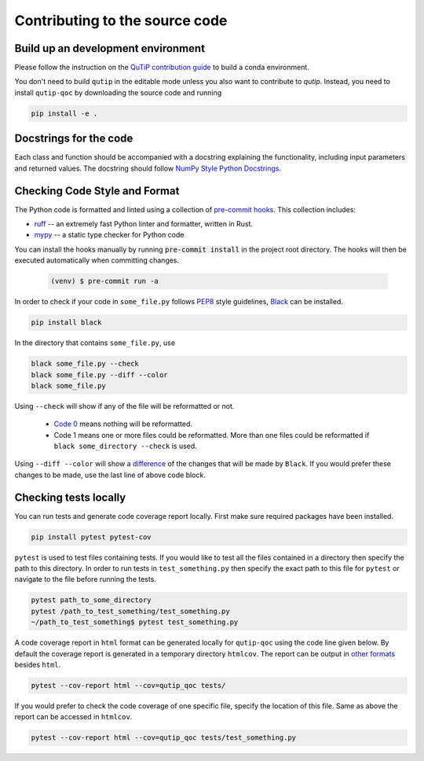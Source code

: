 .. _contribute_code:

*******************************
Contributing to the source code
*******************************

Build up an development environment
===================================

Please follow the instruction on the `QuTiP contribution guide <https://qutip.org/docs/latest/development/contributing.html#building>`_ to
build a conda environment.

You don't need to build ``qutip`` in the editable mode unless you also want to contribute to `qutip`.
Instead, you need to install ``qutip-qoc`` by downloading the source code and running

.. code-block:: bash

    pip install -e .

Docstrings for the code
=======================

Each class and function should be accompanied with a docstring
explaining the functionality, including input parameters and returned values.
The docstring should follow
`NumPy Style Python Docstrings <https://www.sphinx-doc.org/en/master/usage/extensions/example_numpy.html>`_.

Checking Code Style and Format
==============================

The Python code is formatted and linted using a collection of `pre-commit hooks <https://pre-commit.com/>`_.
This collection includes:

- `ruff <https://docs.astral.sh/ruff/>`_ -- an extremely fast Python linter and formatter, written in Rust.
- `mypy <http://mypy-lang.org/>`_ -- a static type checker for Python code


You can install the hooks manually by running :code:`pre-commit install` in the project root directory.
The hooks will then be executed automatically when committing changes.

    .. code-block:: console

        (venv) $ pre-commit run -a

In order to check if your code in ``some_file.py`` follows `PEP8 <https://www.python.org/dev/peps/pep-0008/>`_
style guidelines, `Black <https://black.readthedocs.io/en/stable/the_black_code_style/current_style.html>`_
can be installed.

.. code-block::

  pip install black

In the directory that contains ``some_file.py``, use

.. code-block::

  black some_file.py --check
  black some_file.py --diff --color
  black some_file.py

Using ``--check`` will show if any of the file will be reformatted or not.

  * `Code 0 <https://black.readthedocs.io/en/stable/usage_and_configuration/the_basics.html#the-basics>`_ means nothing will be reformatted.
  * Code 1 means one or more files could be reformatted. More than one files could
    be reformatted if ``black some_directory --check`` is used.

Using ``--diff --color`` will show a `difference <https://black.readthedocs.io/en/stable/usage_and_configuration/the_basics.html#diffs>`_ of
the changes that will be made by ``Black``. If you would prefer these changes to be made, use the last line of above code block.

Checking tests locally
=======================

You can run tests and generate code coverage report locally. First make sure
required packages have been installed.

.. code-block::

  pip install pytest pytest-cov

``pytest`` is used to test files containing tests. If you would like to test all the
files contained in a directory then specify the path to this directory. In order to run
tests in ``test_something.py`` then specify the exact path to this file for ``pytest``
or navigate to the file before running the tests.

.. code-block::

  pytest path_to_some_directory
  pytest /path_to_test_something/test_something.py
  ~/path_to_test_something$ pytest test_something.py

A code coverage report in ``html`` format  can be generated locally for
``qutip-qoc`` using the code line given below. By default the coverage report
is generated in a temporary directory ``htmlcov``. The report can be output
in `other formats <https://pytest-cov.readthedocs.io/en/latest/reporting.html>`_
besides ``html``.

.. code-block::

  pytest --cov-report html --cov=qutip_qoc tests/

If you would prefer to check the code coverage of one specific file, specify
the location of this file. Same as above the report can be accessed in ``htmlcov``.

.. code-block::

  pytest --cov-report html --cov=qutip_qoc tests/test_something.py
